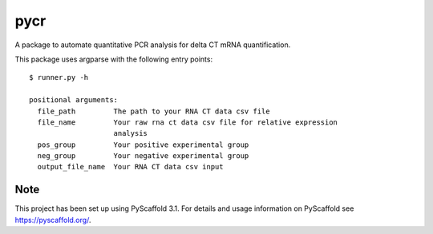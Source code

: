 ====
pycr
====


A package to automate quantitative PCR analysis for delta CT mRNA quantification. 

This package uses argparse with the following entry points::

    $ runner.py -h

    positional arguments:
      file_path         The path to your RNA CT data csv file
      file_name         Your raw rna ct data csv file for relative expression
                        analysis
      pos_group         Your positive experimental group
      neg_group         Your negative experimental group
      output_file_name  Your RNA CT data csv input


Note
====

This project has been set up using PyScaffold 3.1. For details and usage
information on PyScaffold see https://pyscaffold.org/.

